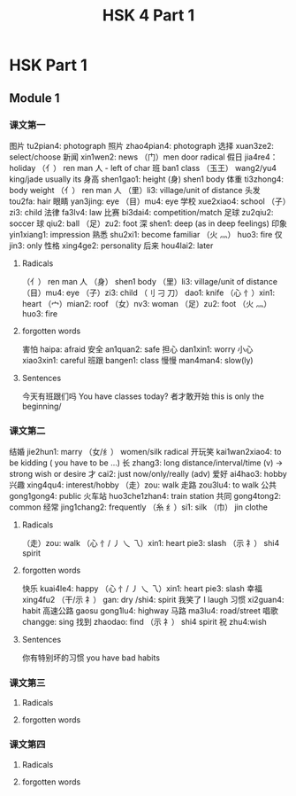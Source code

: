 :PROPERTIES:
:ID:       88d70a83-ecb2-40ed-951d-f449eef46fc3
:END:
#+title: HSK 4 Part 1

* HSK Part 1
** Module 1
*** 课文第一
图片 tu2pian4: photograph
照片 zhao4pian4: photograph
选择 xuan3ze2: select/choose
新闻 xin1wen2: news
（门）men door radical
假日 jia4re4： holiday
（亻） ren man 人 - left of char
班 ban1 class
（玉王） wang2/yu4 king/jade usually its
身高 shen1gao1: height
(身) shen1 body
体重 ti3zhong4: body weight
（亻） ren man 人
（里）li3: village/unit of distance
头发 tou2fa: hair
眼睛 yan3jing: eye
（目）mu4: eye
学校 xue2xiao4: school
（子）zi3: child
法律 fa3lv4: law
比赛 bi3dai4: competition/match
足球 zu2qiu2: soccer
球 qiu2: ball
（足）zu2: foot
深 shen1: deep (as in deep feelings)
印象 yin1xiang1: impression
熟悉 shu2xi1: become familiar
（火 灬） huo3: fire
仅 jin3: only
性格 xing4ge2: personality
后来 hou4lai2: later
**** Radicals
（亻） ren man 人
（身） shen1 body
（里）li3: village/unit of distance
（目）mu4: eye
（子）zi3: child
（刂 刁 刀） dao1: knife
（心 忄）xin1: heart
（宀）mian2: roof
（女）nv3: woman
（足）zu2: foot
（火 灬） huo3: fire
**** forgotten words
害怕 haipa: afraid
安全 an1quan2: safe
担心 dan1xin1: worry
小心 xiao3xin1: careful
班跟 bangen1: class
慢慢 man4man4: slow(ly)
**** Sentences
今天有班跟们吗 You have classes today?
者才敢开始 this is only the beginning/

*** 课文第二
结婚 jie2hun1: marry
（女/纟） women/silk radical
开玩笑 kai1wan2xiao4: to be kidding ( you have to be ...)
长 zhang3: long distance/interval/time (v) -> strong wish or desire
才 cai2: just now/only/really (adv)
爱好 ai4hao3: hobby
兴趣 xing4qu4: interest/hobby
（走）zou: walk
走路 zou3lu4: to walk
公共 gong1gong4: public
火车站 huo3che1zhan4: train station
共同 gong4tong2: common
经常 jing1chang2: frequently
（糸 纟）si1: silk
（巾） jin clothe
**** Radicals
（走）zou: walk
（心 忄/ 丿 乀 乁）xin1: heart pie3: slash
（示 礻） shi4 spirit
**** forgotten words
快乐 kuai4le4: happy
（心 忄/ 丿 乀 乁）xin1: heart pie3: slash
幸福 xing4fu2
（干/示 礻） gan: dry /shi4: spirit
我笑了 I laugh
习惯 xi2guan4: habit
高速公路 gaosu gong1lu4: highway
马路 ma3lu4: road/street
唱歌 changge: sing
找到 zhaodao: find
（示 礻） shi4 spirit
祝 zhu4:wish
**** Sentences
你有特别坏的习惯 you have bad habits

*** 课文第三
**** Radicals
**** forgotten words

*** 课文第四
**** Radicals
**** forgotten words

